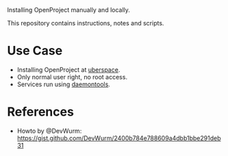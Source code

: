 Installing OpenProject manually and locally.

This repository contains instructions, notes and scripts.

* Use Case
- Installing OpenProject at [[https://uberspace.de][uberspace]].
- Only normal user right, no root access.
- Services run using [[https://wiki.uberspace.de/system:daemontools][daemontools]].

* References
- Howto by @DevWurm:
  https://gist.github.com/DevWurm/2400b784e788609a4dbb1bbe291deb31
